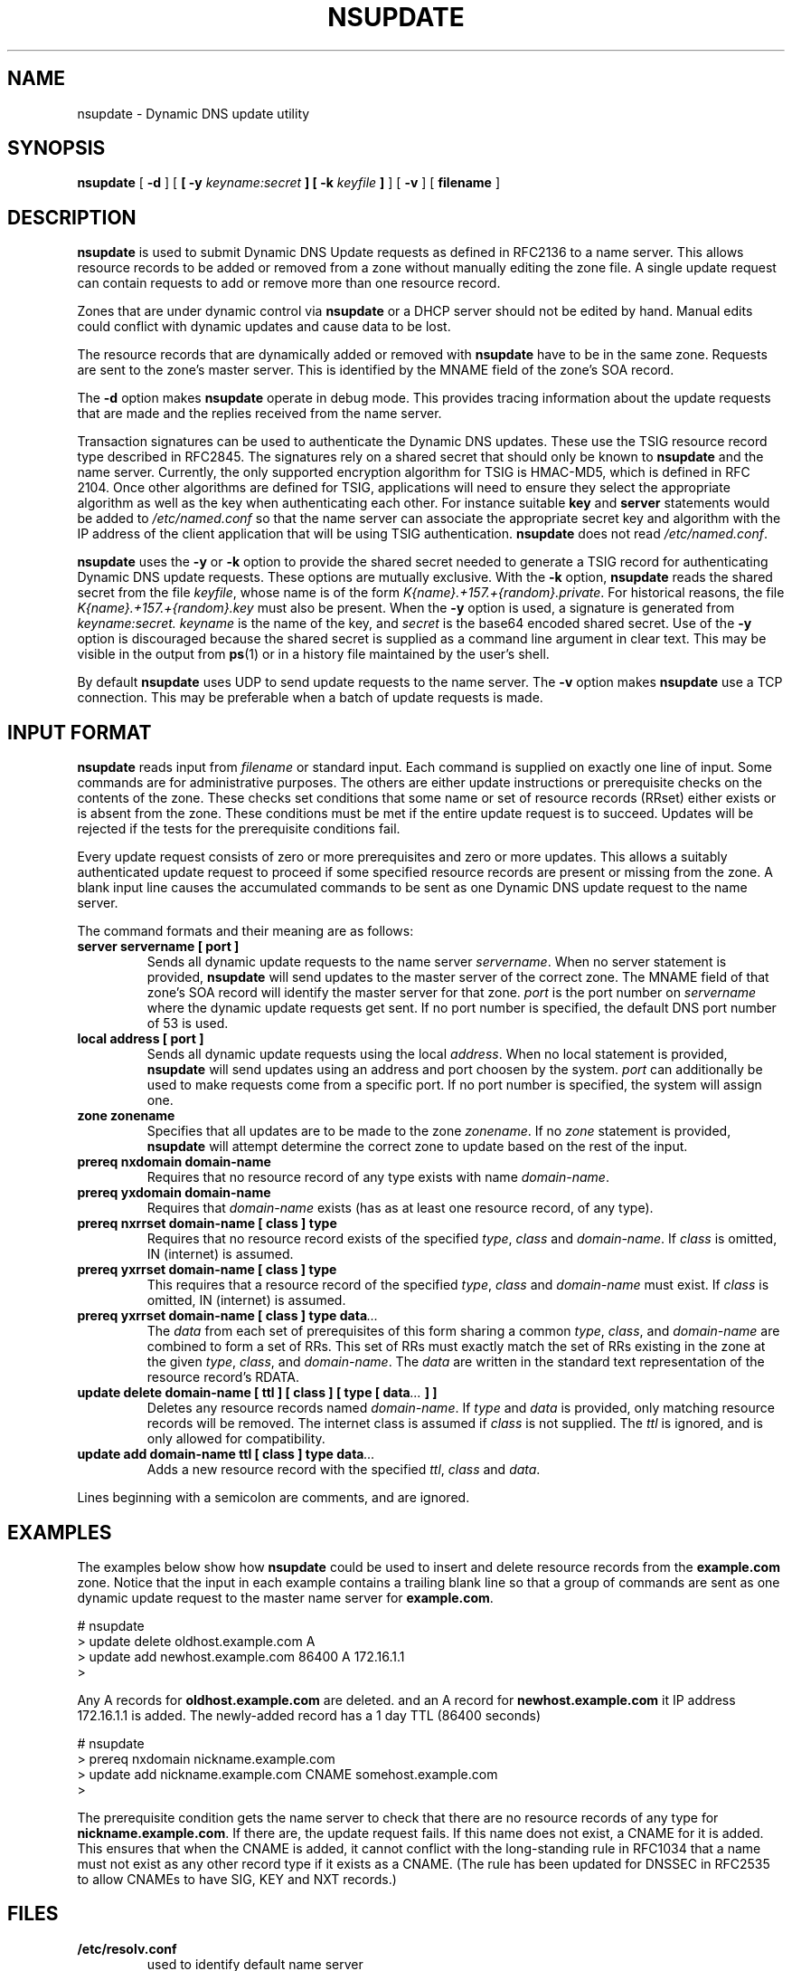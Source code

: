 .\" Copyright (C) 2000, 2001  Internet Software Consortium.
.\"
.\" Permission to use, copy, modify, and distribute this software for any
.\" purpose with or without fee is hereby granted, provided that the above
.\" copyright notice and this permission notice appear in all copies.
.\"
.\" THE SOFTWARE IS PROVIDED "AS IS" AND INTERNET SOFTWARE CONSORTIUM
.\" DISCLAIMS ALL WARRANTIES WITH REGARD TO THIS SOFTWARE INCLUDING ALL
.\" IMPLIED WARRANTIES OF MERCHANTABILITY AND FITNESS. IN NO EVENT SHALL
.\" INTERNET SOFTWARE CONSORTIUM BE LIABLE FOR ANY SPECIAL, DIRECT,
.\" INDIRECT, OR CONSEQUENTIAL DAMAGES OR ANY DAMAGES WHATSOEVER RESULTING
.\" FROM LOSS OF USE, DATA OR PROFITS, WHETHER IN AN ACTION OF CONTRACT,
.\" NEGLIGENCE OR OTHER TORTIOUS ACTION, ARISING OUT OF OR IN CONNECTION
.\" WITH THE USE OR PERFORMANCE OF THIS SOFTWARE.

.\" $Id: nsupdate.8,v 1.17 2001/05/30 20:30:17 bwelling Exp $

.TH "NSUPDATE" "8" "Jun 30, 2000" "BIND9" ""
.SH NAME
nsupdate \- Dynamic DNS update utility
.SH SYNOPSIS
.sp
\fBnsupdate\fR [ \fB-d\fR ]  [ \fB [ -y \fIkeyname:secret\fB ]  [ -k \fIkeyfile\fB ] \fR ]  [ \fB-v\fR ]  [ \fBfilename\fR ] 
.SH "DESCRIPTION"
.PP
\fBnsupdate\fR
is used to submit Dynamic DNS Update requests as defined in RFC2136
to a name server.
This allows resource records to be added or removed from a zone
without manually editing the zone file.
A single update request can contain requests to add or remove more than one
resource record.
.PP
Zones that are under dynamic control via
\fBnsupdate\fR
or a DHCP server should not be edited by hand.
Manual edits could
conflict with dynamic updates and cause data to be lost.
.PP
The resource records that are dynamically added or removed with
\fBnsupdate\fR
have to be in the same zone.
Requests are sent to the zone's master server.
This is identified by the MNAME field of the zone's SOA record.
.PP
The
\fB-d\fR
option makes
\fBnsupdate\fR
operate in debug mode.
This provides tracing information about the update requests that are
made and the replies received from the name server.
.PP
Transaction signatures can be used to authenticate the Dynamic DNS
updates.
These use the TSIG resource record type described in RFC2845.
The signatures rely on a shared secret that should only be known to
\fBnsupdate\fR
and the name server.
Currently, the only supported encryption algorithm for TSIG is
HMAC-MD5, which is defined in RFC 2104.
Once other algorithms are defined for TSIG, applications will need to
ensure they select the appropriate algorithm as well as the key when
authenticating each other.
For instance suitable
\fBkey\fR
and
\fBserver\fR
statements would be added to
\fI/etc/named.conf\fR
so that the name server can associate the appropriate secret key
and algorithm with the IP address of the
client application that will be using TSIG authentication.
\fBnsupdate\fR
does not read
\fI/etc/named.conf\fR.
.PP
\fBnsupdate\fR
uses the
\fB-y\fR
or
\fB-k\fR
option to provide the shared secret needed to generate a TSIG record
for authenticating Dynamic DNS update requests.
These options are mutually exclusive.
With the
\fB-k\fR
option,
\fBnsupdate\fR
reads the shared secret from the file
\fIkeyfile\fR,
whose name is of the form 
\fIK{name}.+157.+{random}.private\fR.
For historical
reasons, the file 
\fIK{name}.+157.+{random}.key\fR
must also be present. When the
\fB-y\fR
option is used, a signature is generated from
\fIkeyname:secret.\fR
\fIkeyname\fR
is the name of the key,
and
\fIsecret\fR
is the base64 encoded shared secret.
Use of the
\fB-y\fR
option is discouraged because the shared secret is supplied as a command
line argument in clear text.
This may be visible in the output from
\fBps\fR(1)
or in a history file maintained by the user's shell.
.PP
By default
\fBnsupdate\fR
uses UDP to send update requests to the name server.
The
\fB-v\fR
option makes
\fBnsupdate\fR
use a TCP connection.
This may be preferable when a batch of update requests is made.
.SH "INPUT FORMAT"
.PP
\fBnsupdate\fR
reads input from
\fIfilename\fR
or standard input.
Each command is supplied on exactly one line of input.
Some commands are for administrative purposes.
The others are either update instructions or prerequisite checks on the
contents of the zone.
These checks set conditions that some name or set of
resource records (RRset) either exists or is absent from the zone.
These conditions must be met if the entire update request is to succeed.
Updates will be rejected if the tests for the prerequisite conditions fail.
.PP
Every update request consists of zero or more prerequisites
and zero or more updates.
This allows a suitably authenticated update request to proceed if some
specified resource records are present or missing from the zone.
A blank input line causes the accumulated commands to be sent as one Dynamic
DNS update request to the name server.
.PP
The command formats and their meaning are as follows:
.TP
\fBserver servername [ port ]\fR
Sends all dynamic update requests to the name server
\fIservername\fR.
When no server statement is provided,
\fBnsupdate\fR
will send updates to the master server of the correct zone.
The MNAME field of that zone's SOA record will identify the master
server for that zone.
\fIport\fR
is the port number on
\fIservername\fR
where the dynamic update requests get sent.
If no port number is specified, the default DNS port number of 53 is
used.
.TP
\fBlocal address [ port ]\fR
Sends all dynamic update requests using the local
\fIaddress\fR.
When no local statement is provided,
\fBnsupdate\fR
will send updates using an address and port choosen by the system.
\fIport\fR
can additionally be used to make requests come from a specific port.
If no port number is specified, the system will assign one.
.TP
\fBzone zonename\fR
Specifies that all updates are to be made to the zone
\fIzonename\fR.
If no
\fIzone\fR
statement is provided,
\fBnsupdate\fR
will attempt determine the correct zone to update based on the rest of the input.
.TP
\fBprereq nxdomain domain-name\fR
Requires that no resource record of any type exists with name
\fIdomain-name\fR.
.TP
\fBprereq yxdomain domain-name\fR
Requires that
\fIdomain-name\fR
exists (has as at least one resource record, of any type).
.TP
\fBprereq nxrrset domain-name [ class ]  type\fR
Requires that no resource record exists of the specified
\fItype\fR,
\fIclass\fR
and
\fIdomain-name\fR.
If
\fIclass\fR
is omitted, IN (internet) is assumed.
.TP
\fBprereq yxrrset domain-name [ class ]  type\fR
This requires that a resource record of the specified
\fItype\fR,
\fIclass\fR
and
\fIdomain-name\fR
must exist.
If
\fIclass\fR
is omitted, IN (internet) is assumed.
.TP
\fBprereq yxrrset domain-name [ class ]  type data\fI...\fB\fR
The
\fIdata\fR
from each set of prerequisites of this form
sharing a common
\fItype\fR,
\fIclass\fR,
and 
\fIdomain-name\fR
are combined to form a set of RRs. This set of RRs must
exactly match the set of RRs existing in the zone at the
given 
\fItype\fR,
\fIclass\fR,
and 
\fIdomain-name\fR.
The
\fIdata\fR
are written in the standard text representation of the resource record's
RDATA.
.TP
\fBupdate delete domain-name [ ttl ]  [ class ]  [ type  [ data\fI...\fB ]  ]\fR
Deletes any resource records named
\fIdomain-name\fR.
If
\fItype\fR
and
\fIdata\fR
is provided, only matching resource records will be removed.
The internet class is assumed if
\fIclass\fR
is not supplied. The
\fIttl\fR
is ignored, and is only allowed for compatibility.
.TP
\fBupdate add domain-name ttl [ class ]  type data\fI...\fB\fR
Adds a new resource record with the specified
\fIttl\fR,
\fIclass\fR
and
\fIdata\fR.
.PP
Lines beginning with a semicolon are comments, and are ignored.
.SH "EXAMPLES"
.PP
The examples below show how
\fBnsupdate\fR
could be used to insert and delete resource records from the
\fBexample.com\fR
zone.
Notice that the input in each example contains a trailing blank line so that
a group of commands are sent as one dynamic update request to the
master name server for
\fBexample.com\fR.
.sp
.nf
# nsupdate
> update delete oldhost.example.com A
> update add newhost.example.com 86400 A 172.16.1.1
>
.sp
.fi
.PP
Any A records for
\fBoldhost.example.com\fR
are deleted.
and an A record for
\fBnewhost.example.com\fR
it IP address 172.16.1.1 is added.
The newly-added record has a 1 day TTL (86400 seconds)
.sp
.nf
# nsupdate
> prereq nxdomain nickname.example.com
> update add nickname.example.com CNAME somehost.example.com
>
.sp
.fi
.PP
The prerequisite condition gets the name server to check that there
are no resource records of any type for
\fBnickname.example.com\fR.
If there are, the update request fails.
If this name does not exist, a CNAME for it is added.
This ensures that when the CNAME is added, it cannot conflict with the
long-standing rule in RFC1034 that a name must not exist as any other
record type if it exists as a CNAME.
(The rule has been updated for DNSSEC in RFC2535 to allow CNAMEs to have
SIG, KEY and NXT records.)
.SH "FILES"
.TP
\fB/etc/resolv.conf\fR
used to identify default name server
.TP
\fBK{name}.+157.+{random}.key\fR
base-64 encoding of HMAC-MD5 key created by
\fBdnssec-keygen\fR(8).
.TP
\fBK{name}.+157.+{random}.private\fR
base-64 encoding of HMAC-MD5 key created by
\fBdnssec-keygen\fR(8).
.SH "SEE ALSO"
.PP
\fBRFC2136\fR,
\fBRFC3007\fR,
\fBRFC2104\fR,
\fBRFC2845\fR,
\fBRFC1034\fR,
\fBRFC2535\fR,
\fBnamed\fR(8),
\fBdnssec-keygen\fR(8).
.SH "BUGS"
.PP
The TSIG key is redundantly stored in two separate files.
This is a consequence of nsupdate using the DST library
for its cryptographic operations, and may change in future
releases.
